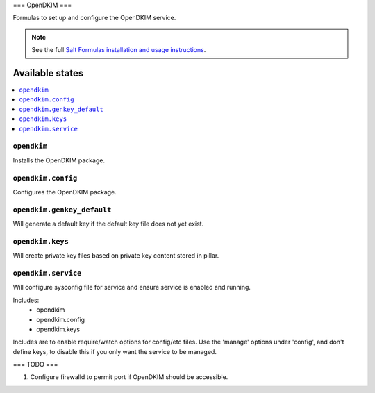 ===
OpenDKIM
===

Formulas to set up and configure the OpenDKIM service.

.. note::

    See the full `Salt Formulas installation and usage instructions
    <http://docs.saltstack.com/topics/development/conventions/formulas.html>`_.

Available states
================

.. contents::
    :local:

``opendkim``
-------

Installs the OpenDKIM package.

``opendkim.config``
-------

Configures the OpenDKIM package.

``opendkim.genkey_default``
-------

Will generate a default key if the default key file does not yet exist.

``opendkim.keys``
-------

Will create private key files based on private key content stored in pillar.

``opendkim.service``
-------

Will configure sysconfig file for service and ensure service is enabled and running.

Includes:
  - opendkim
  - opendkim.config
  - opendkim.keys

Includes are to enable require/watch options for config/etc files. Use the 'manage' options under 'config', and don't define keys, to disable this if you only want the service to be managed.

===
TODO
===

1. Configure firewalld to permit port if OpenDKIM should be accessible.

